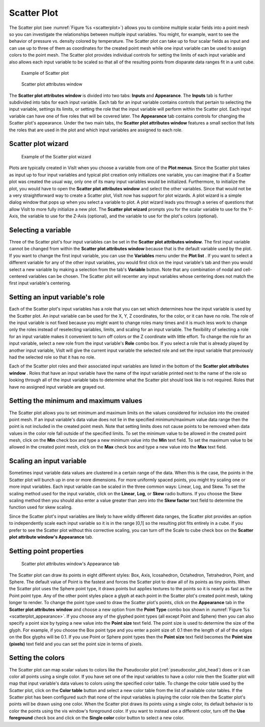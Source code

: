 Scatter Plot
~~~~~~~~~~~~

The Scatter plot (see :numref:`Figure %s <scatterplot>`) allows you to
combine multiple scalar fields into a point mesh so you can investigate the
relationships between multiple input variables. You might, for example, want to
see the behavior of pressure vs. density colored by temperature. The Scatter
plot can take up to four scalar fields as input and can use up to three of
them as coordinates for the created point mesh while one input variable can be
used to assign colors to the point mesh. The Scatter plot provides individual
controls for setting the limits of each input variable and also allows each
input variable to be scaled so that all of the resulting points from disparate
data ranges fit in a unit cube.

.. _scatterplot:

.. figure:: ../images/scatterplot.png

   Example of Scatter plot

.. _scatterplotwindow:

.. figure:: ../images/scatterplotwindow.png

   Scatter plot attributes window

The **Scatter plot attributes window** is divided into two tabs: **Inputs**
and **Appearance**. The **Inputs** tab is further subdivided into tabs for each
input variable. Each tab for an input variable contains controls that pertain
to selecting the input variable, settings its limits, or setting the role that
the input variable will perform within the Scatter plot. Each input variable can
have one of five roles that will be covered later. The **Appearance** tab
contains controls for changing the Scatter plot's appearance. Under the two main
tabs, the **Scatter plot attributes window** features a small section that lists
the roles that are used in the plot and which input variables are assigned to
each role.

Scatter plot wizard
"""""""""""""""""""

.. _scatterwizard:

.. figure:: ../images/scatterplotwizard.png

   Example of the Scatter plot wizard

Plots are typically created in VisIt when you choose a variable from one of the
**Plot menus**. Since the Scatter plot takes as input up to four input
variables and typical plot creation only initializes one variable, you can
imagine that if a Scatter plot was created the usual way, only one of its many
input variables would be initialized. Furthermore, to initialize the plot, you
would have to open the **Scatter plot attributes window** and select the other
variables. Since that would not be a very straightforward way to create a
Scatter plot, VisIt now has support for plot wizards. A plot wizard is a simple
dialog window that pops up when you select a variable to plot. A plot wizard
leads you through a series of questions that allow VisIt to more fully
initialize a new plot. The **Scatter plot wizard** prompts you for the scalar
variable to use for the Y-Axis, the variable to use for the Z-Axis (optional),
and the variable to use for the plot's colors (optional).

Selecting a variable
""""""""""""""""""""

Three of the Scatter plot's four input variables can be set in the
**Scatter plot attributes window**. The first input variable cannot be changed
from within the **Scatter plot attributes window** because that is the default
variable used by the plot. If you want to change the first input variable, you
can use the **Variables** menu under the **Plot list** . If you want to select
a different variable for any of the other input variables, you would first
click on the input variable's tab and then you would select a new variable by
making a selection from the tab's **Variable** button. Note that any
combination of nodal and cell-centered variables can be chosen. The Scatter
plot will recenter any input variables whose centering does not match the first
input variable's centering.  

Setting an input variable's role
""""""""""""""""""""""""""""""""

Each of the Scatter plot's input variables has a role that you can set which
determines how the input variable is used by the Scatter plot. An input
variable can be used for the X, Y, Z coordinates, for the color, or it can
have no role. The role of the input variable is not fixed because you might
want to change roles many times and it is much less work to change only the
roles instead of reselecting variables, limits, and scaling for an input
variable. The flexibility of selecting a role for an input variable makes it
convenient to turn off colors or the Z coordinate with little effort. To
change the role for an input variable, select a new role from the input
variable's **Role** combo box. If you select a role that is already played by
another input variable, VisIt will give the current input variable the selected
role and set the input variable that previously had the selected role so that
it has no role.

Each of the Scatter plot roles and their associated input variables are listed
in the bottom of the **Scatter plot attributes window** . Roles that have an
input variable have the name of the input variable printed next to the name of
the role so looking through all of the input variable tabs to determine what
the Scatter plot should look like is not required. Roles that have no assigned
input variable are grayed out.

Setting the minimum and maximum values
""""""""""""""""""""""""""""""""""""""

The Scatter plot allows you to set minimum and maximum limits on the values
considered for inclusion into the created point mesh. If an input variable's
data value does not lie in the specified minimum/maximum value data range then
the point is not included in the created point mesh. Note that setting limits
does not cause points to be removed when data values in the color role fall
outside of the specified limits. To set the minimum value to be allowed in the
created point mesh, click on the **Min** check box and type a new minimum value
into the **Min** text field. To set the maximum value to be allowed in the
created point mesh, click on the **Max** check box and type a new value into the
**Max** text field.

Scaling an input variable
"""""""""""""""""""""""""

Sometimes input variable data values are clustered in a certain range of the
data. When this is the case, the points in the Scatter plot will bunch up in
one or more dimensions. For more uniformly spaced points, you might try
scaling one or more input variables. Each input variable can be scaled in the
three common ways: Linear, Log, and Skew. To set the scaling method used for the
input variable, click on the **Linear**, **Log**, or **Skew** radio buttons. If
you choose the Skew scaling method then you should also enter a value greater
than zero into the **Skew factor** text field to determine the function used for
skew scaling.

Since the Scatter plot's input variables are likely to have wildly different
data ranges, the Scatter plot provides an option to independently scale each
input variable so it is in the range [0,1] so the resulting plot fits entirely
in a cube. If you prefer to see the Scatter plot without this corrective
scaling, you can turn off the Scale to cube check box on the
**Scatter plot attribute window's Appearance** tab.

Setting point properties
""""""""""""""""""""""""

.. _scatterplot_appearance:

.. figure:: ../images/scatterplot_appearance.png

   Scatter plot attributes window's Appearance tab 

The Scatter plot can draw its points in eight different styles: Box, Axis,
Icosahedron, Octahedron, Tetrahedron, Point, and Sphere. The default value 
of Point is the fastest and
forces the Scatter plot to draw all of its points as tiny points. When the
Scatter plot uses the Sphere point type, it draws points but applies textures
to the points so it is nearly as fast as the Point point type. Any of the other
point styles place a glyph at each point in the Scatter plot's created point
mesh, taking longer to render. To change the point type used to draw the
Scatter plot's points, click on the **Appearance** tab in the
**Scatter plot attributes window** and choose a new option from the
**Point Type** combo box shown in :numref:`Figure %s <scatterplot_appearance>`.
If you choose any of the glyphed point types
(all except Point and Sphere) then you can also specify a point size by typing
a new value into the **Point size** text field. The point size is used to
determine the size of the glyph. For example, if you choose the Box point type
and you enter a point size of: 0.1 then the length of all of the edges on the
Box glyphs will be 0.1. If you use Point or Sphere point types then the
**Point size** text field becomes the **Point size (pixels)** text field and
you can set the point size in terms of pixels.

Setting the colors
""""""""""""""""""

The Scatter plot can map scalar values to colors like the Pseudocolor plot
(:ref:`pseudocolor_plot_head`) does or it can color all points using a single
color. If you have set one of the input variables to have a color role then the
Scatter plot will map that input variable's data values to colors using the
specified color table. To change the color table used by the Scatter plot,
click on the **Color table** button and select a new color table from the list
of available color tables. If the Scatter plot has been configured such that
none of the input variables is playing the color role then the Scatter plot's
points will be drawn using one color. When the Scatter plot draws its points
using a single color, its default behavior is to color the points using the vis
window's foreground color. If you want to instead use a different color, turn
off the **Use foreground** check box and click on the **Single color** color
button to select a new color.
